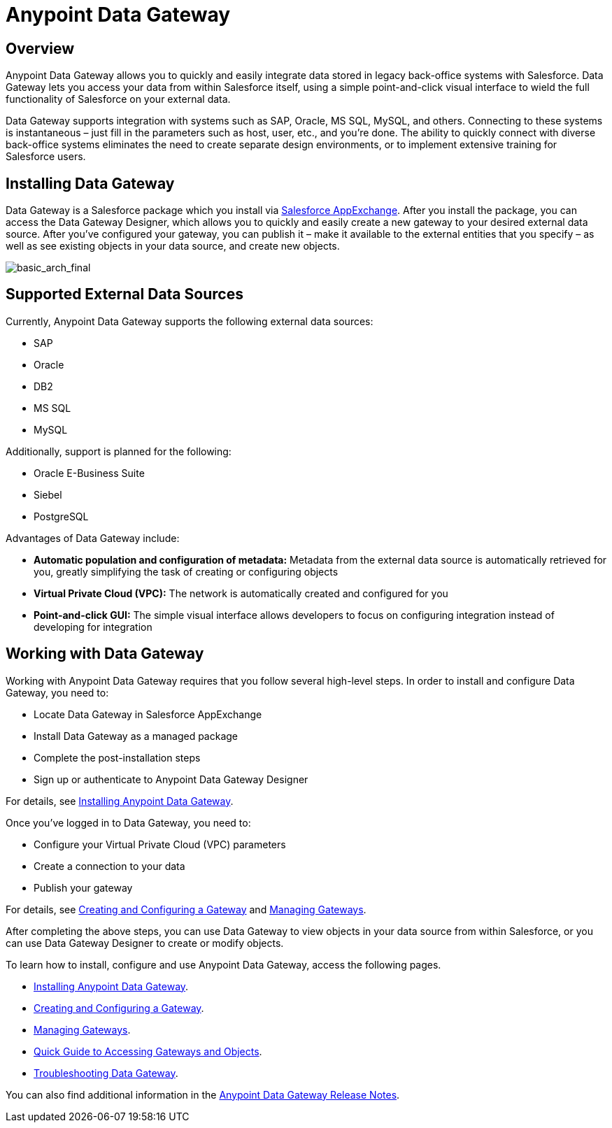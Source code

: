= Anypoint Data Gateway
:keywords: data gateway, salesforce, sap, oracle

== Overview

Anypoint Data Gateway allows you to quickly and easily integrate data stored in legacy back-office systems with Salesforce. Data Gateway lets you access your data from within Salesforce itself, using a simple point-and-click visual interface to wield the full functionality of Salesforce on your external data.

Data Gateway supports integration with systems such as SAP, Oracle, MS SQL, MySQL, and others. Connecting to these systems is instantaneous – just fill in the parameters such as host, user, etc., and you’re done. The ability to quickly connect with diverse back-office systems eliminates the need to create separate design environments, or to implement extensive training for Salesforce users.

== Installing Data Gateway

Data Gateway is a Salesforce package which you install via link:https://appexchange.salesforce.com/[Salesforce AppExchange]. After you install the package, you can access the Data Gateway Designer, which allows you to quickly and easily create a new gateway to your desired external data source. After you've configured your gateway, you can publish it – make it available to the external entities that you specify – as well as see existing objects in your data source, and create new objects.

image:basic_arch_final.png[basic_arch_final]

== Supported External Data Sources

Currently, Anypoint Data Gateway supports the following external data sources:

* SAP
* Oracle
* DB2
* MS SQL
* MySQL

Additionally, support is planned for the following:

* Oracle E-Business Suite
* Siebel
* PostgreSQL

Advantages of Data Gateway include:

* *Automatic population and configuration of metadata:* Metadata from the external data source is automatically retrieved for you, greatly simplifying the task of creating or configuring objects
* *Virtual Private Cloud (VPC):* The network is automatically created and configured for you
* *Point-and-click GUI:* The simple visual interface allows developers to focus on configuring integration instead of developing for integration

== Working with Data Gateway

Working with Anypoint Data Gateway requires that you follow several high-level steps. In order to install and configure Data Gateway, you need to:

* Locate Data Gateway in Salesforce AppExchange
* Install Data Gateway as a managed package
* Complete the post-installation steps
* Sign up or authenticate to Anypoint Data Gateway Designer

For details, see link:/anypoint-data-gateway/v/1.3.0/installing-anypoint-data-gateway[Installing Anypoint Data Gateway].

Once you've logged in to Data Gateway, you need to:

* Configure your Virtual Private Cloud (VPC) parameters
* Create a connection to your data
* Publish your gateway

For details, see link:/anypoint-data-gateway/v/1.3.0/creating-and-configuring-a-gateway[Creating and Configuring a Gateway] and link:/anypoint-data-gateway/v/1.3.0/managing-gateways[Managing Gateways].

After completing the above steps, you can use Data Gateway to view objects in your data source from within Salesforce, or you can use Data Gateway Designer to create or modify objects.

To learn how to install, configure and use Anypoint Data Gateway, access the following pages.

* link:/anypoint-data-gateway/v/1.3.0/installing-anypoint-data-gateway[Installing Anypoint Data Gateway].
* link:/anypoint-data-gateway/v/1.3.0/creating-and-configuring-a-gateway[Creating and Configuring a Gateway].
* link:/anypoint-data-gateway/v/1.3.0/managing-gateways[Managing Gateways].
* link:/anypoint-data-gateway/v/1.3.0/quick-guide-to-accessing-gateways-and-objects[Quick Guide to Accessing Gateways and Objects].
* link:/anypoint-data-gateway/v/1.3.0/troubleshooting-data-gateway[Troubleshooting Data Gateway].

You can also find additional information in the
link:/release-notes/anypoint-data-gateway-release-notes[Anypoint Data Gateway Release Notes].
